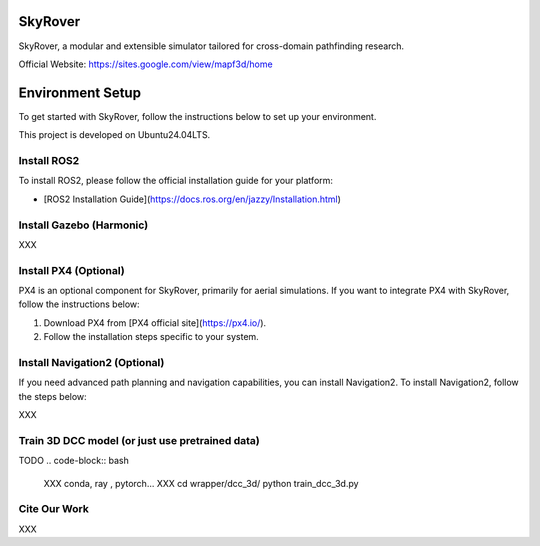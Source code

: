 SkyRover
=========

.. image:: logo.png
   :alt: SkyRover Logo

SkyRover, a modular and extensible simulator tailored for cross-domain pathfinding research.

Official Website: https://sites.google.com/view/mapf3d/home

Environment Setup
================

To get started with SkyRover, follow the instructions below to set up your environment.

This project is developed on Ubuntu24.04LTS.



Install ROS2
-------------

To install ROS2, please follow the official installation guide for your platform:

- [ROS2 Installation Guide](https://docs.ros.org/en/jazzy/Installation.html)


Install Gazebo (Harmonic)
-------------

XXX


Install PX4 (Optional)
-----------------------

PX4 is an optional component for SkyRover, primarily for aerial simulations. If you want to integrate PX4 with SkyRover, follow the instructions below:

1. Download PX4 from [PX4 official site](https://px4.io/).
2. Follow the installation steps specific to your system.

Install Navigation2 (Optional)
-------------------------------

If you need advanced path planning and navigation capabilities, you can install Navigation2. To install Navigation2, follow the steps below:

XXX

Train 3D DCC model (or just use pretrained data)
-------------------------------

TODO
.. code-block:: bash

    XXX conda, ray , pytorch...
    XXX
    cd wrapper/dcc_3d/
    python train_dcc_3d.py

Cite Our Work
-------------------------------

XXX